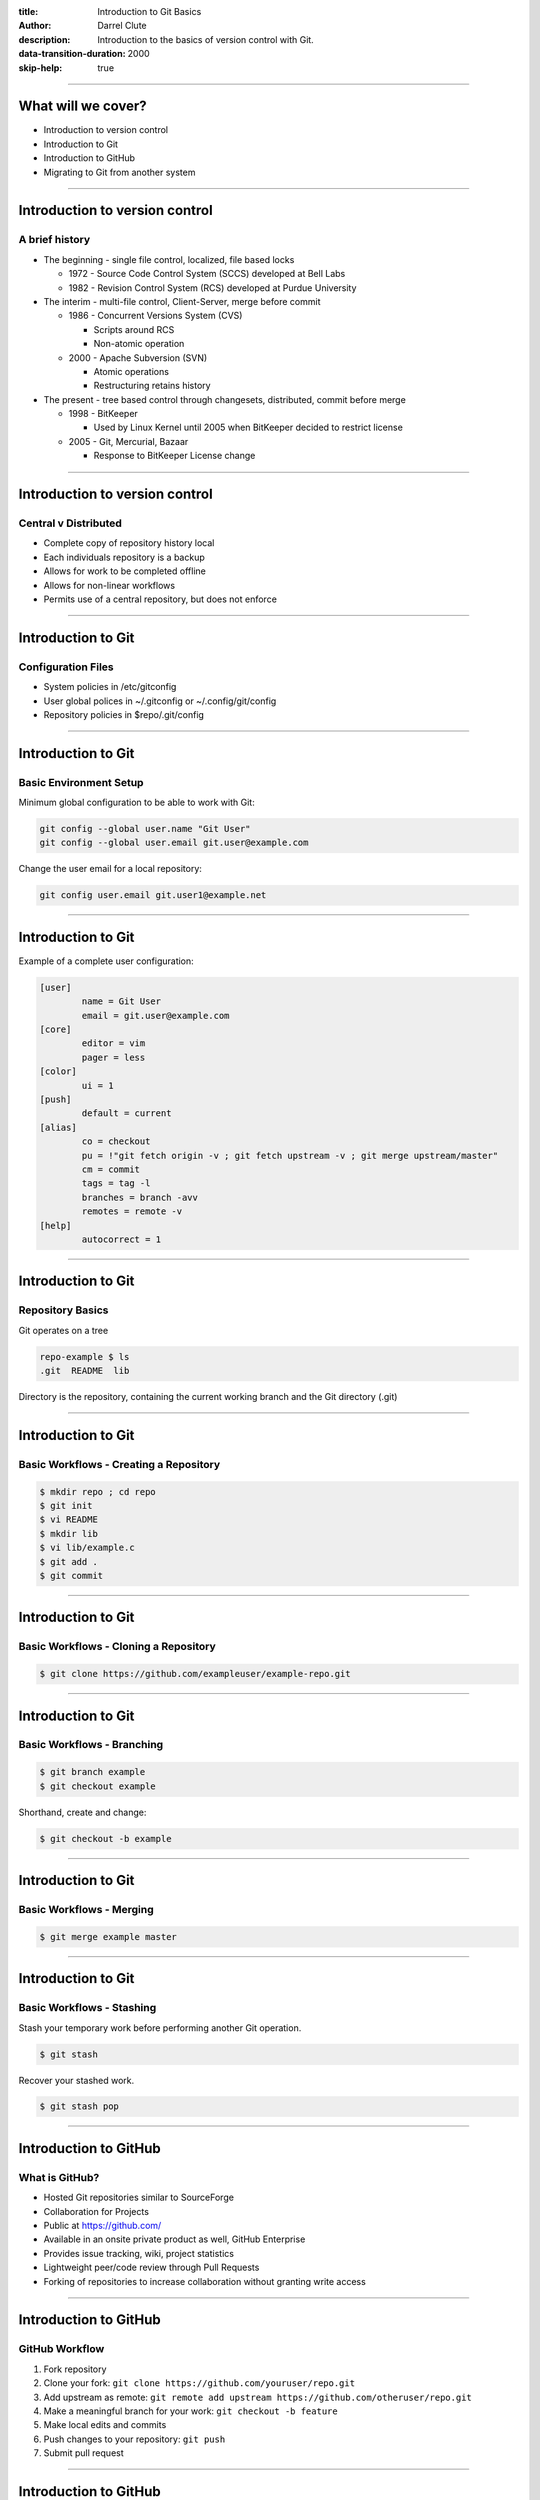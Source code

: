 :title: Introduction to Git Basics
:author: Darrel Clute
:description: Introduction to the basics of version control with Git.
:data-transition-duration: 2000
:skip-help: true

----

What will we cover?
===================

* Introduction to version control

* Introduction to Git

* Introduction to GitHub

* Migrating to Git from another system

----

Introduction to version control
===============================

A brief history
---------------

* The beginning - single file control, localized, file based locks

  + 1972 - Source Code Control System (SCCS) developed at Bell Labs

  + 1982 - Revision Control System (RCS) developed at Purdue University

* The interim - multi-file control, Client-Server, merge before commit

  + 1986 - Concurrent Versions System (CVS)

    - Scripts around RCS

    - Non-atomic operation

  + 2000 - Apache Subversion (SVN)

    - Atomic operations

    - Restructuring retains history

* The present - tree based control through changesets, distributed, commit
  before merge

  + 1998 - BitKeeper

    - Used by Linux Kernel until 2005 when BitKeeper decided to restrict
      license

  + 2005 - Git, Mercurial, Bazaar

    - Response to BitKeeper License change

----

Introduction to version control
===============================

Central v Distributed
---------------------

* Complete copy of repository history local

* Each individuals repository is a backup

* Allows for work to be completed offline

* Allows for non-linear workflows

* Permits use of a central repository, but does not enforce

----

Introduction to Git
===================

Configuration Files
-------------------

* System policies in /etc/gitconfig

* User global polices in ~/.gitconfig or ~/.config/git/config

* Repository policies in $repo/.git/config

----

Introduction to Git
===================

Basic Environment Setup
-----------------------

Minimum global configuration to be able to work with Git:

.. code:: bash

   git config --global user.name "Git User"
   git config --global user.email git.user@example.com

Change the user email for a local repository:

.. code:: bash

   git config user.email git.user1@example.net

----

Introduction to Git
===================

Example of a complete user configuration:

.. code::

    [user]
	    name = Git User
	    email = git.user@example.com
    [core]
    	    editor = vim
	    pager = less
    [color]
	    ui = 1
    [push]
	    default = current
    [alias]
	    co = checkout
	    pu = !"git fetch origin -v ; git fetch upstream -v ; git merge upstream/master"
	    cm = commit
	    tags = tag -l
	    branches = branch -avv
	    remotes = remote -v
    [help]
	    autocorrect = 1

----

Introduction to Git
===================

Repository Basics
-----------------

Git operates on a tree

.. code:: bash

   repo-example $ ls
   .git  README  lib

Directory is the repository, containing the current working branch and the
Git directory (.git)

----

Introduction to Git
===================

Basic Workflows - Creating a Repository
---------------------------------------

.. code:: bash

   $ mkdir repo ; cd repo
   $ git init
   $ vi README
   $ mkdir lib
   $ vi lib/example.c
   $ git add .
   $ git commit

----

Introduction to Git
===================

Basic Workflows - Cloning a Repository
--------------------------------------

.. code:: bash

   $ git clone https://github.com/exampleuser/example-repo.git

----

Introduction to Git
===================

Basic Workflows - Branching
---------------------------

.. code:: bash

   $ git branch example
   $ git checkout example

Shorthand, create and change:

.. code:: bash

   $ git checkout -b example

----

Introduction to Git
===================

Basic Workflows - Merging
-------------------------

.. code:: bash

   $ git merge example master

----

Introduction to Git
===================

Basic Workflows - Stashing
--------------------------

Stash your temporary work before performing another Git operation.

.. code:: bash

   $ git stash

Recover your stashed work.

.. code:: bash

   $ git stash pop

----

Introduction to GitHub
======================

What is GitHub?
---------------

* Hosted Git repositories similar to SourceForge

* Collaboration for Projects

* Public at https://github.com/

* Available in an onsite private product as well, GitHub Enterprise

* Provides issue tracking, wiki, project statistics

* Lightweight peer/code review through Pull Requests

* Forking of repositories to increase collaboration without granting write access

----

Introduction to GitHub
======================

GitHub Workflow
---------------

#. Fork repository

#. Clone your fork: ``git clone https://github.com/youruser/repo.git``

#. Add upstream as remote: ``git remote add upstream
   https://github.com/otheruser/repo.git``

#. Make a meaningful branch for your work: ``git checkout -b feature``

#. Make local edits and commits

#. Push changes to your repository: ``git push``

#. Submit pull request

----

Introduction to GitHub
======================

GitHub Workflow - Demo
----------------------

----

Migrating to Git
================

* Use Git to interact with another type of repository through bridges

  + git cvs* ...

  + git svn ...

  + git bzr ...

  + git hg ...

* Import repository from another system

----

Migrating to Git
================

Convert from SVN
----------------

#. Create an authors map

#. Clone the repository: ``git svn clone https://example.com/svn/repository -A
   auhtors.txt``

#. Create the remote repository

#. Add a remote: ``git remote add origin git@github.com:youruser/newrepo.git``

#. Push the changes: ``git push``

----

Migrating to Git
================

Convert from SVN - Demo
-----------------------

----

Further Reading
===============

`Pro Git`_

`Git Internals`_

`Hackers Guide to Git`_

`Git in the Trenches`_

`Git Magic`_

`Git Pocket Guide`_

`Git Workflows`_

`Git Succinctly`_

`Learn Version Control with Git`_

`Version Control by Example`_

`Git for Subversion Users`_

----

Please attribute Darrel Clute with a link to https://www.darrelclute.net.

.. image:: https://licensebuttons.net/l/by-sa/4.0/88x31.png
   :alt: Creative Commons Attribution-ShareAlike 4.0
   :align: center

Except where otherwise noted, this work is licensed under

http://creativecommons.org/licenses/by-sa/4.0/


.. _Pro Git: http://git-scm.com/book/en/v2

.. _Git Internals:
    https://github.com/pluralsight/git-internals-pdf/raw/master/drafts/peepcode-git.pdf

.. _Hackers Guide to Git: https://wildlyinaccurate.com/a-hackers-guide-to-git

.. _Git in the Trenches: http://cbx33.github.io/gitt/download.html

.. _Git Magic: http://www-cs-students.stanford.edu/~blynn/gitmagic/

.. _Git Pocket Guide:
    http://chimera.labs.oreilly.com/books/1230000000561/index.html

.. _Git Workflows: http://documentup.com/skwp/git-workflows-book

.. _Git Succinctly: http://www.syncfusion.com/resources/techportal/ebooks/git

.. _Learn Version Control with Git:
   http://www.git-tower.com/learn/ebook/command-line/introduction

.. _Version Control by Example: http://ericsink.com/vcbe/

.. _Git for Subversion Users: http://git.or.cz/course/svn.html
